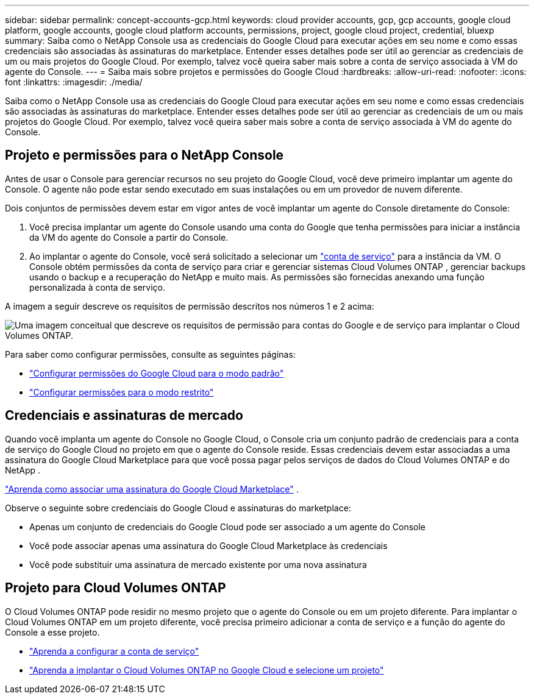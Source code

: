 ---
sidebar: sidebar 
permalink: concept-accounts-gcp.html 
keywords: cloud provider accounts, gcp, gcp accounts, google cloud platform, google accounts, google cloud platform accounts, permissions, project, google cloud project, credential, bluexp 
summary: Saiba como o NetApp Console usa as credenciais do Google Cloud para executar ações em seu nome e como essas credenciais são associadas às assinaturas do marketplace.  Entender esses detalhes pode ser útil ao gerenciar as credenciais de um ou mais projetos do Google Cloud.  Por exemplo, talvez você queira saber mais sobre a conta de serviço associada à VM do agente do Console. 
---
= Saiba mais sobre projetos e permissões do Google Cloud
:hardbreaks:
:allow-uri-read: 
:nofooter: 
:icons: font
:linkattrs: 
:imagesdir: ./media/


[role="lead"]
Saiba como o NetApp Console usa as credenciais do Google Cloud para executar ações em seu nome e como essas credenciais são associadas às assinaturas do marketplace.  Entender esses detalhes pode ser útil ao gerenciar as credenciais de um ou mais projetos do Google Cloud.  Por exemplo, talvez você queira saber mais sobre a conta de serviço associada à VM do agente do Console.



== Projeto e permissões para o NetApp Console

Antes de usar o Console para gerenciar recursos no seu projeto do Google Cloud, você deve primeiro implantar um agente do Console.  O agente não pode estar sendo executado em suas instalações ou em um provedor de nuvem diferente.

Dois conjuntos de permissões devem estar em vigor antes de você implantar um agente do Console diretamente do Console:

. Você precisa implantar um agente do Console usando uma conta do Google que tenha permissões para iniciar a instância da VM do agente do Console a partir do Console.
. Ao implantar o agente do Console, você será solicitado a selecionar um https://cloud.google.com/iam/docs/service-accounts["conta de serviço"^] para a instância da VM.  O Console obtém permissões da conta de serviço para criar e gerenciar sistemas Cloud Volumes ONTAP , gerenciar backups usando o backup e a recuperação do NetApp e muito mais.  As permissões são fornecidas anexando uma função personalizada à conta de serviço.


A imagem a seguir descreve os requisitos de permissão descritos nos números 1 e 2 acima:

image:diagram_permissions_gcp.png["Uma imagem conceitual que descreve os requisitos de permissão para contas do Google e de serviço para implantar o Cloud Volumes ONTAP."]

Para saber como configurar permissões, consulte as seguintes páginas:

* link:task-install-connector-google-bluexp-gcloud.html#agent-permissions-google["Configurar permissões do Google Cloud para o modo padrão"]
* link:task-prepare-restricted-mode.html#step-6-prepare-cloud-permissions["Configurar permissões para o modo restrito"]




== Credenciais e assinaturas de mercado

Quando você implanta um agente do Console no Google Cloud, o Console cria um conjunto padrão de credenciais para a conta de serviço do Google Cloud no projeto em que o agente do Console reside.  Essas credenciais devem estar associadas a uma assinatura do Google Cloud Marketplace para que você possa pagar pelos serviços de dados do Cloud Volumes ONTAP e do NetApp .

link:task-adding-gcp-accounts.html["Aprenda como associar uma assinatura do Google Cloud Marketplace"] .

Observe o seguinte sobre credenciais do Google Cloud e assinaturas do marketplace:

* Apenas um conjunto de credenciais do Google Cloud pode ser associado a um agente do Console
* Você pode associar apenas uma assinatura do Google Cloud Marketplace às credenciais
* Você pode substituir uma assinatura de mercado existente por uma nova assinatura




== Projeto para Cloud Volumes ONTAP

O Cloud Volumes ONTAP pode residir no mesmo projeto que o agente do Console ou em um projeto diferente.  Para implantar o Cloud Volumes ONTAP em um projeto diferente, você precisa primeiro adicionar a conta de serviço e a função do agente do Console a esse projeto.

* link:task-install-connector-google-bluexp-gcloud.html#agent-permissions-google["Aprenda a configurar a conta de serviço"]
* https://docs.netapp.com/us-en/bluexp-cloud-volumes-ontap/task-deploying-gcp.html["Aprenda a implantar o Cloud Volumes ONTAP no Google Cloud e selecione um projeto"^]

